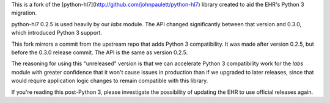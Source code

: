This is a fork of the [python-hl7](http://github.com/johnpaulett/python-hl7)
library created to aid the EHR's Python 3 migration.

python-hl7 0.2.5 is used heavily by our `labs` module. The API changed
significantly between that version and 0.3.0, which introduced Python 3
support.

This fork mirrors a commit from the upstream repo that adds Python 3
compatibility. It was made after version 0.2.5, but before the 0.3.0 release
commit. The API is the same as version 0.2.5.

The reasoning for using this "unreleased" version is that we can accelerate
Python 3 compatibility work for the `labs` module with greater confidence that
it won't cause issues in production than if we upgraded to later releases,
since that would require application logic changes to remain compatible with
this library.

If you're reading this post-Python 3, please investigate the possibility of
updating the EHR to use official releases again.
